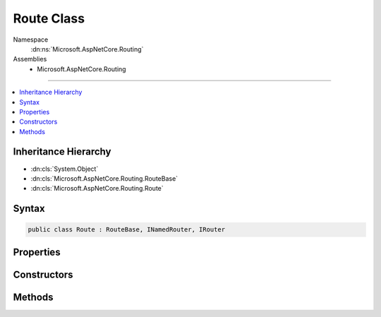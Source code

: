 

Route Class
===========





Namespace
    :dn:ns:`Microsoft.AspNetCore.Routing`
Assemblies
    * Microsoft.AspNetCore.Routing

----

.. contents::
   :local:



Inheritance Hierarchy
---------------------


* :dn:cls:`System.Object`
* :dn:cls:`Microsoft.AspNetCore.Routing.RouteBase`
* :dn:cls:`Microsoft.AspNetCore.Routing.Route`








Syntax
------

.. code-block:: csharp

    public class Route : RouteBase, INamedRouter, IRouter








.. dn:class:: Microsoft.AspNetCore.Routing.Route
    :hidden:

.. dn:class:: Microsoft.AspNetCore.Routing.Route

Properties
----------

.. dn:class:: Microsoft.AspNetCore.Routing.Route
    :noindex:
    :hidden:

    
    .. dn:property:: Microsoft.AspNetCore.Routing.Route.RouteTemplate
    
        
        :rtype: System.String
    
        
        .. code-block:: csharp
    
            public string RouteTemplate
            {
                get;
            }
    

Constructors
------------

.. dn:class:: Microsoft.AspNetCore.Routing.Route
    :noindex:
    :hidden:

    
    .. dn:constructor:: Microsoft.AspNetCore.Routing.Route.Route(Microsoft.AspNetCore.Routing.IRouter, System.String, Microsoft.AspNetCore.Routing.IInlineConstraintResolver)
    
        
    
        
        :type target: Microsoft.AspNetCore.Routing.IRouter
    
        
        :type routeTemplate: System.String
    
        
        :type inlineConstraintResolver: Microsoft.AspNetCore.Routing.IInlineConstraintResolver
    
        
        .. code-block:: csharp
    
            public Route(IRouter target, string routeTemplate, IInlineConstraintResolver inlineConstraintResolver)
    
    .. dn:constructor:: Microsoft.AspNetCore.Routing.Route.Route(Microsoft.AspNetCore.Routing.IRouter, System.String, Microsoft.AspNetCore.Routing.RouteValueDictionary, System.Collections.Generic.IDictionary<System.String, System.Object>, Microsoft.AspNetCore.Routing.RouteValueDictionary, Microsoft.AspNetCore.Routing.IInlineConstraintResolver)
    
        
    
        
        :type target: Microsoft.AspNetCore.Routing.IRouter
    
        
        :type routeTemplate: System.String
    
        
        :type defaults: Microsoft.AspNetCore.Routing.RouteValueDictionary
    
        
        :type constraints: System.Collections.Generic.IDictionary<System.Collections.Generic.IDictionary`2>{System.String<System.String>, System.Object<System.Object>}
    
        
        :type dataTokens: Microsoft.AspNetCore.Routing.RouteValueDictionary
    
        
        :type inlineConstraintResolver: Microsoft.AspNetCore.Routing.IInlineConstraintResolver
    
        
        .. code-block:: csharp
    
            public Route(IRouter target, string routeTemplate, RouteValueDictionary defaults, IDictionary<string, object> constraints, RouteValueDictionary dataTokens, IInlineConstraintResolver inlineConstraintResolver)
    
    .. dn:constructor:: Microsoft.AspNetCore.Routing.Route.Route(Microsoft.AspNetCore.Routing.IRouter, System.String, System.String, Microsoft.AspNetCore.Routing.RouteValueDictionary, System.Collections.Generic.IDictionary<System.String, System.Object>, Microsoft.AspNetCore.Routing.RouteValueDictionary, Microsoft.AspNetCore.Routing.IInlineConstraintResolver)
    
        
    
        
        :type target: Microsoft.AspNetCore.Routing.IRouter
    
        
        :type routeName: System.String
    
        
        :type routeTemplate: System.String
    
        
        :type defaults: Microsoft.AspNetCore.Routing.RouteValueDictionary
    
        
        :type constraints: System.Collections.Generic.IDictionary<System.Collections.Generic.IDictionary`2>{System.String<System.String>, System.Object<System.Object>}
    
        
        :type dataTokens: Microsoft.AspNetCore.Routing.RouteValueDictionary
    
        
        :type inlineConstraintResolver: Microsoft.AspNetCore.Routing.IInlineConstraintResolver
    
        
        .. code-block:: csharp
    
            public Route(IRouter target, string routeName, string routeTemplate, RouteValueDictionary defaults, IDictionary<string, object> constraints, RouteValueDictionary dataTokens, IInlineConstraintResolver inlineConstraintResolver)
    

Methods
-------

.. dn:class:: Microsoft.AspNetCore.Routing.Route
    :noindex:
    :hidden:

    
    .. dn:method:: Microsoft.AspNetCore.Routing.Route.OnRouteMatched(Microsoft.AspNetCore.Routing.RouteContext)
    
        
    
        
        :type context: Microsoft.AspNetCore.Routing.RouteContext
        :rtype: System.Threading.Tasks.Task
    
        
        .. code-block:: csharp
    
            protected override Task OnRouteMatched(RouteContext context)
    
    .. dn:method:: Microsoft.AspNetCore.Routing.Route.OnVirtualPathGenerated(Microsoft.AspNetCore.Routing.VirtualPathContext)
    
        
    
        
        :type context: Microsoft.AspNetCore.Routing.VirtualPathContext
        :rtype: Microsoft.AspNetCore.Routing.VirtualPathData
    
        
        .. code-block:: csharp
    
            protected override VirtualPathData OnVirtualPathGenerated(VirtualPathContext context)
    

